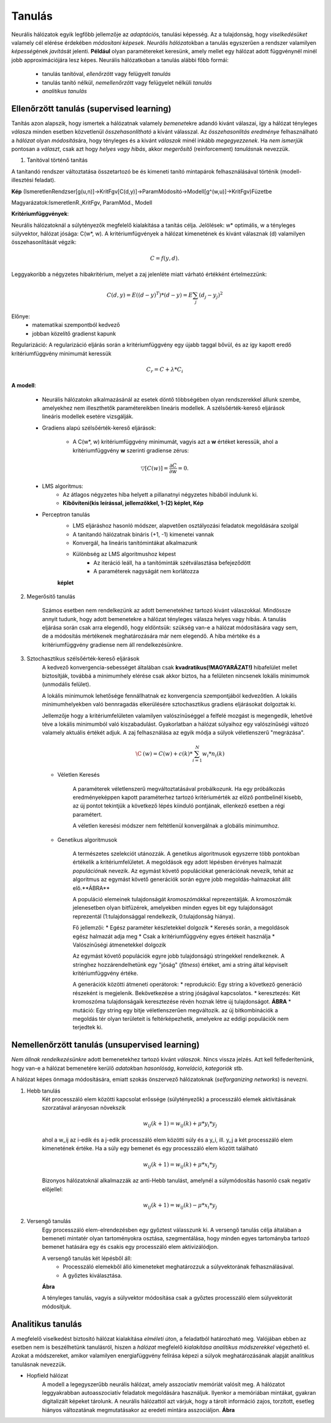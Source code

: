 Tanulás
=======

Neurális hálózatok egyik legfőbb jellemzője az *adaptáció*\ s, tanulási képesség. Az a tulajdonság, hogy *viselkedésüket* valamely cél elérése érdekében *módosítani képesek*. *Neurális hálózat*\ okban a tanulás egyszerűen a rendszer valamilyen *képesség*\ ének *javítás*\ át jelenti. **Például** olyan paramétereket keresünk, amely mellet egy hálózat adott függvénynél minél jobb approximációjára lesz képes.
Neurális hálózatkoban a tanulás alábbi főbb formái:

	* tanulás tanítóval, *ellenőrzött* vagy felügyelt *tanulás*
	* tanulás tanító nélkül, *nemellenőrzött* vagy felügyelet nélküli *tanulás*
	* *analitikus tanulás*

Ellenőrzött tanulás (supervised learning)
-----------------------------------------

Tanítás azon alapszik, hogy ismertek a hálózatnak valamely *bemenet*\ ekre adandó kivánt válaszai, így a hálózat tényleges *válasz*\ a minden esetben közvetlenül *összehasonlítható* a kívánt válasszal. Az *összehasonlítás eredménye* felhasználható a *hálózat* olyan *módosítás*\ ára, hogy tényleges és a kivánt *válaszok* minél inkább *megegyezzenek*.
Ha *nem ismerjük* pontosan a *választ*, csak azt hogy *helyes vagy hibás*, akkor *megerősítő* (reinforcement) *tanulás*\ nak nevezzük.

1. Tanitóval történő tanítás

A tanítandó rendszer változtatása összetartozó be és kimeneti tanító mintapárok felhasználásával történik (modell-illesztési feladat).

**Kép** (IsmeretlenRendzser[g(u,n)]->KritFgv[C(d,y)]->ParamMódosító->Modell[g^(w,u)]->KritFgv)Füzetbe

Magyarázatok:IsmeretlenR.,KritFgv, ParamMód., Modell

**Kritériumfüggvények**:

Neurális hálózatoknál a súlytényezők megfelelő kialakítása a tanítás célja. Jelölések: w\* optimális, w a tényleges súlyvektor, hálózat jósága: C(w\*, w). A kritériumfügvények a hálózat kimenetének és kivánt válasznak (d) valamilyen összehasonlítását végzik: 

	.. math::
		C = f(y, d).

Leggyakoribb a négyzetes hibakritérium, melyet a zaj jelenléte miatt várható értékként értelmezzünk:

	.. math::
	
		C(d,y)=E{((d-y)^T)*(d-y)} = E{\sum_{j}(d_j - y_j)^2}

Előnye:
	* matematikai szempontból kedvező
	* jobban közelítő gradienst kapunk

Regularizáció: A regularizáció eljárás során a kritériumfüggvény egy újabb taggal bővül, és az így kapott eredő kritériumfüggvény minimumát keressük 

	.. math::
		C_r= C + \lambda *C_i

**A modell**:

	* Neurális hálózatokn alkalmazásánál az esetek döntő többségében olyan rendszerekkel állunk szembe, amelyekhez nem illeszthetők paramétereikben lineáris modellek. A szélsőérték-kereső eljárások lineáris modellek esetére vizsgálják.

	* Gradiens alapú szélsőérték-kereső eljárások:

		* A C(w\*, w) kritériumfüggvény minimumát, vagyis azt a **w** értéket keressük, ahol a kritériumfüggvény **w** szerinti gradiense 		zérus:

	.. math::
		\triangledown [C(w)] = \dfrac{\partial C}{\partial w} = 0.

	* LMS algoritmus:
		* Az átlagos négyzetes hiba helyett a pillanatnyi négyzetes hibából indulunk ki.
		* **Kibővíteni(kis leírással, jellemzőkkel, 1-(2) képlet, Kép**
	* Perceptron tanulás
		* LMS eljáráshoz hasonló módszer, alapvetően osztályozási feladatok megoldására szolgál
		* A tanitandó hálózatnak bináris (+1, -1) kimenetei vannak
		* Konvergál, ha lineáris tanítómintákat alkalmazunk
		* Különbség az LMS algoritmushoz képest
			* Az iteráció leáll, ha a tanítóminták szétválasztása befejeződött
			* A paraméterek nagyságát nem korlátozza
		
		**képlet**

2. Megerősitő tanulás

	Számos esetben nem rendelkezünk az adott bemenetekhez tartozó kivánt válaszokkal. Mindössze annyit tudunk, hogy adott bemenetekre a hálózat tényleges válasza helyes vagy hibás. A tanulás eljárása során csak arra elegendő, hogy eldöntsük: szükség van-e a hálózat módosítására vagy sem, de a módosítás mértékenek meghatározására már nem elegendő. A hiba mértéke és a kritériumfüggvény gradiense nem áll rendelkezésünkre.

3. Sztochasztikus szélsőérték-kereső eljárások
	A kedvező konvergencia-sebességet általában csak **kvadratikus(!MAGYARÁZAT!)** hibafelület mellet biztosítják, továbbá a minimumhely elérése csak akkor biztos, ha a felületen nincsenek lokális minimumok (unmodális felület).
	
	A lokális minimumok lehetősége fennállhatnak ez konvergencia szempontjából kedvezőtlen. A lokális minimumhelyekben való bennragadás elkerülésére sztochasztikus gradiens eljárásokat dolgoztak ki.

	Jellemzője hogy a kritériumfelületen valamilyen valószínűséggel a felfelé mozgást is megengedik, lehetővé téve a lokális minimumból való kiszabadulást. Gyakorlatban a hálózat súlyaihoz egy valószínűségi változó valamely aktuális értékét adjuk. A zaj felhasználása az egyik módja a súlyok véletlenszerű "megrázása".
	
	.. math::

		\C^~ (w) = C(w) + c(k) * \sum_{i=1}^{N} w_i * n_i(k)

	* Véletlen Keresés

		A paraméterek véletlenszerű megváltoztatásával probálkozunk. Ha egy próbálkozás eredményeképpen kapott paraméterhez tartozó kritériumérték az előző pontbelinél kisebb, az új pontot tekintjük a következő lépés kiinduló pontjának, ellenkező esetben a régi paramétert.

		A véletlen keresési módszer nem feltétlenül konvergálnak a globális minimumhoz.
	* Genetikus algoritmusok

		A természetes szelekciót utánozzák. A genetikus algoritmusok egyszerre több pontokban értékelik a kritériumfelületet. A megoldások egy adott lépésben érvényes halmazát *populáció*\ nak nevezik. Az egymást követő populációkat generációnak nevezik, tehát az algoritmus az egymást követő generációk során egyre jobb megoldás-halmazokat állít elő.**ÁBRA**

		A populáció elemeinek tulajdonságát *kromoszómák*\ kal reprezentálják. A kromoszómák jelenesetben olyan bitfüzérek, amelyekben minden egyes bit egy tulajdonságot reprezentál (1:tulajdonsággal rendelkezik, 0:tulajdonság hiánya).

		Fő jellemzői:
		* Egész paraméter készletekkel dolgozik
		* Keresés során, a megoldások egész halmazát adja meg
		* Csak a kritériumfüggvény egyes értékeit használja
		* Valószínűségi átmenetekkel dolgozik

		Az egymást követő populációk egyre jobb tulajdonságú stringekkel rendelkeznek. A stringhez hozzárendelhetünk egy "jóság" (*fitness*) értéket, ami a string által képviselt kritériumfüggvény értéke.

		A generációk közötti átmeneti operátorok:
		* reprodukció: Egy string a következő generáció részeként is megjelenik. Bekövetkezése a string jóságával kapcsolatos.
		* keresztezés: Két kromoszóma tulajdonságaik keresztezése révén hoznak létre új tulajdonságot. **ÁBRA**
		* mutáció: Egy string egy bitje véletlenszerűen megváltozik. az új bitkombinációk a megoldás tér olyan területeit is feltérképezhetik, amelyekre az eddigi populációk nem terjedtek ki.

Nemellenőrzött tanulás (unsupervised learning)
----------------------------------------------

*Nem állnak rendelkezésünkre* adott bemenetekhez tartozó kivánt *válaszok*. Nincs vissza jelzés. Azt kell felfederítenünk, hogy van-e a hálózat bemenetére kerülő *adatok*\ ban *hasonlóság*, *korreláció*, *kategoriók* stb.

A hálózat képes önmaga módosítására, emiatt szokás önszervező hálózatoknak (*selforganizing networks*) is nevezni.

1. Hebb tanulás
	Két processzáló elem közötti kapcsolat erőssége (súlytényezők) a processzáló elemek aktivitásának szorzatával arányosan növekszik

	.. math::
		w_ij (k+1) = w_ij (k) + \mu * y_i * y_j

	ahol a w_ij az i-edik és a j-edik processzáló elem közötti súly és a y_i, ill. y_j a két processzáló elem kimenetének értéke. Ha a súly egy bemenet és egy processzáló elem között található

	.. math::
		w_ij (k+1) = w_ij(k) + \mu * x_i * y_j

	Bizonyos hálózatoknál alkalmazzák az anti-Hebb tanulást, amelynél a súlymódosítás hasonló csak negatív előjellel:

	.. math::
		w_ij (k+1) = w_ij(k) - \mu * x_i * y_j

2. Versengő tanulás
	Egy processzáló elem-elrendezésben egy győztest válasszunk ki. A versengő tanulás célja általában a bemeneti mintatér olyan tartoményokra osztása, szegmentálása, hogy minden egyes tartományba tartozó bemenet hatására egy és csakis egy processzáló elem aktivizálódjon.

	A versengő tanulás két lépésből áll:
		* Processzáló elemekből álló kimeneteket meghatározzuk a súlyvektorának felhasználásával.
		* A győztes kiválasztása.

	**Ábra**
	
	A tényleges tanulás, vagyis a súlyvektor módosítása csak a győztes processzáló elem súlyvektorát módosítjuk.

Analitikus tanulás
------------------

A megfelelő viselkedést biztosító hálózat kialakítása *elméleti út*\ on, a feladatból határozható meg. Valójában ebben az esetben nem is beszélhetünk tanulásról, hiszen a *hálózat* megfelelő *kialakítása analitikus módszerekkel* végezhető el. Azokat a módszereket, amikor valamilyen energiafüggvény felírása képezi a súlyok meghatározásának alapját analitikus tanulásnak nevezzük.

* Hopfield hálózat
	A modell a legegyszerűbb neurális hálózat, amely asszociatív memóriát valósít meg. A hálózatot leggyakrabban autoasszociatív feladatok megoldására használjuk. Ilyenkor a memóriában mintákat, gyakran digitalizált képeket tárolunk. A neurális hálózattól azt várjuk, hogy a tárolt információ zajos, torzított, esetleg hiányos változatának megmutatásakor az eredeti mintára asszociáljon.
	**Ábra** 